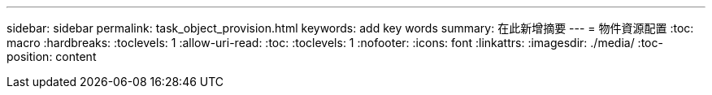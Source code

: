 ---
sidebar: sidebar 
permalink: task_object_provision.html 
keywords: add key words 
summary: 在此新增摘要 
---
= 物件資源配置
:toc: macro
:hardbreaks:
:toclevels: 1
:allow-uri-read: 
:toc: 
:toclevels: 1
:nofooter: 
:icons: font
:linkattrs: 
:imagesdir: ./media/
:toc-position: content


